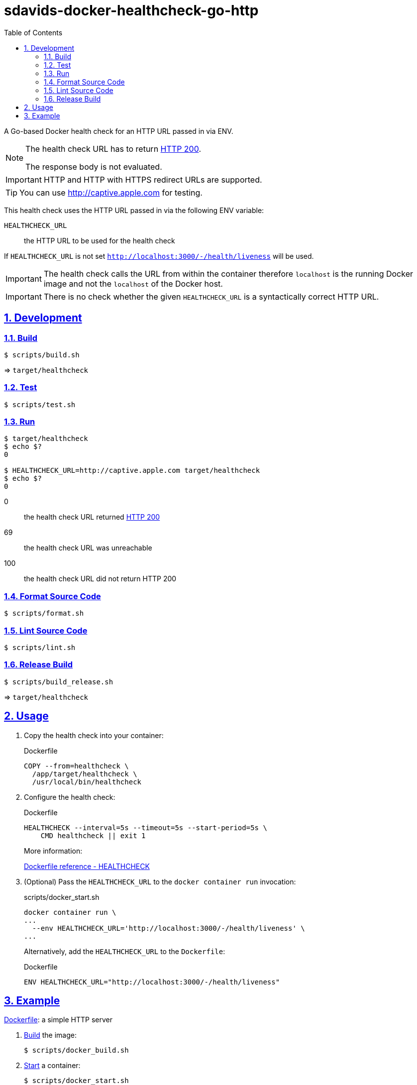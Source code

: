 // SPDX-FileCopyrightText: © 2024 Sebastian Davids <sdavids@gmx.de>
// SPDX-License-Identifier: Apache-2.0
= sdavids-docker-healthcheck-go-http
// Metadata:
:description: a Go-based Docker health check for an HTTP URL passed in via ENV.
// Settings:
:sectnums:
:sectanchors:
:sectlinks:
:toc: macro
:toc-placement!:
:source-highlighter: rouge
:rouge-style: github

ifdef::env-browser[:outfilesuffix: .adoc]

ifdef::env-github[]
:outfilesuffix: .adoc
:note-caption: :information_source:
:important-caption: :heavy_exclamation_mark:
:tip-caption: :bulb:
endif::[]

toc::[]

A Go-based Docker health check for an HTTP URL passed in via ENV.

[NOTE]
====
The health check URL has to return https://developer.mozilla.org/en-US/docs/Web/HTTP/Status/200[HTTP 200].

The response body is not evaluated.
====

[IMPORTANT]
====
HTTP and HTTP with HTTPS redirect URLs are supported.
====

[TIP]
====
You can use http://captive.apple.com for testing.
====

This health check uses the HTTP URL passed in via the following ENV variable:

`HEALTHCHECK_URL`:: the HTTP URL to be used for the health check

If `HEALTHCHECK_URL` is not set `http://localhost:3000/-/health/liveness` will be used.

[IMPORTANT]
====
The health check calls the URL from within the container therefore `localhost` is the running Docker image and not the `localhost` of the Docker host.
====

[IMPORTANT]
====
There is no check whether the given `HEALTHCHECK_URL` is a syntactically correct HTTP URL.
====

== Development

=== Build

[source,shell]
----
$ scripts/build.sh
----

=> `target/healthcheck`

=== Test

[source,shell]
----
$ scripts/test.sh
----

=== Run

[source,shell]
----
$ target/healthcheck
$ echo $?
0

$ HEALTHCHECK_URL=http://captive.apple.com target/healthcheck
$ echo $?
0
----

0:: the health check URL returned https://developer.mozilla.org/en-US/docs/Web/HTTP/Status/200[HTTP 200]
69:: the health check URL was unreachable
100:: the health check URL did not return HTTP 200

=== Format Source Code

[source,shell]
----
$ scripts/format.sh
----

=== Lint Source Code

[source,shell]
----
$ scripts/lint.sh
----

=== Release Build

[source,shell]
----
$ scripts/build_release.sh
----

=> `target/healthcheck`

[#usage]
== Usage

. Copy the health check into your container:
+
.Dockerfile
[source,dockerfile]
----
COPY --from=healthcheck \
  /app/target/healthcheck \
  /usr/local/bin/healthcheck
----

. Configure the health check:
+
.Dockerfile
[source,dockerfile]
----
HEALTHCHECK --interval=5s --timeout=5s --start-period=5s \
    CMD healthcheck || exit 1
----
+
More information:
+
https://docs.docker.com/engine/reference/builder/#healthcheck[Dockerfile reference - HEALTHCHECK]

. (Optional) Pass the `HEALTHCHECK_URL` to the `docker container run` invocation:
+
.scripts/docker_start.sh
[source,dockerfile]
----
docker container run \
...
  --env HEALTHCHECK_URL='http://localhost:3000/-/health/liveness' \
...
----
+
Alternatively, add the `HEALTHCHECK_URL` to the `Dockerfile`:
+
.Dockerfile
[source,shell]
----
ENV HEALTHCHECK_URL="http://localhost:3000/-/health/liveness"
----

== Example

link:Dockerfile[Dockerfile]: a simple HTTP server

. link:scripts/docker_build.sh[Build] the image:
+
[source,shell]
----
$ scripts/docker_build.sh
----

. link:scripts/docker_start.sh[Start] a container:
+
[source,shell]
----
$ scripts/docker_start.sh

Listen local: http://localhost:3000

The URL has been copied to the clipboard.
----

. Examine the two endpoints:
+
[source,shell]
----
$ curl -s -o /dev/null -w "%{http_code}" http://localhost:3000
200
$ curl -s -o /dev/null -w "%{http_code}" http://localhost:3000/-/health/liveness
200
----

. Get the link:scripts/docker_health.sh[health status]:
+
[source,shell]
----
$ scripts/docker_health.sh
healthy 0
----

. link:scripts/docker_stop.sh[Stop] the container:
+
[source,shell]
----
$ scripts/docker_stop.sh
----

. link:scripts/docker_cleanup.sh[Remove all Docker artifacts] related to this project:
+
[source,shell]
----
$ scripts/docker_cleanup.sh
----
